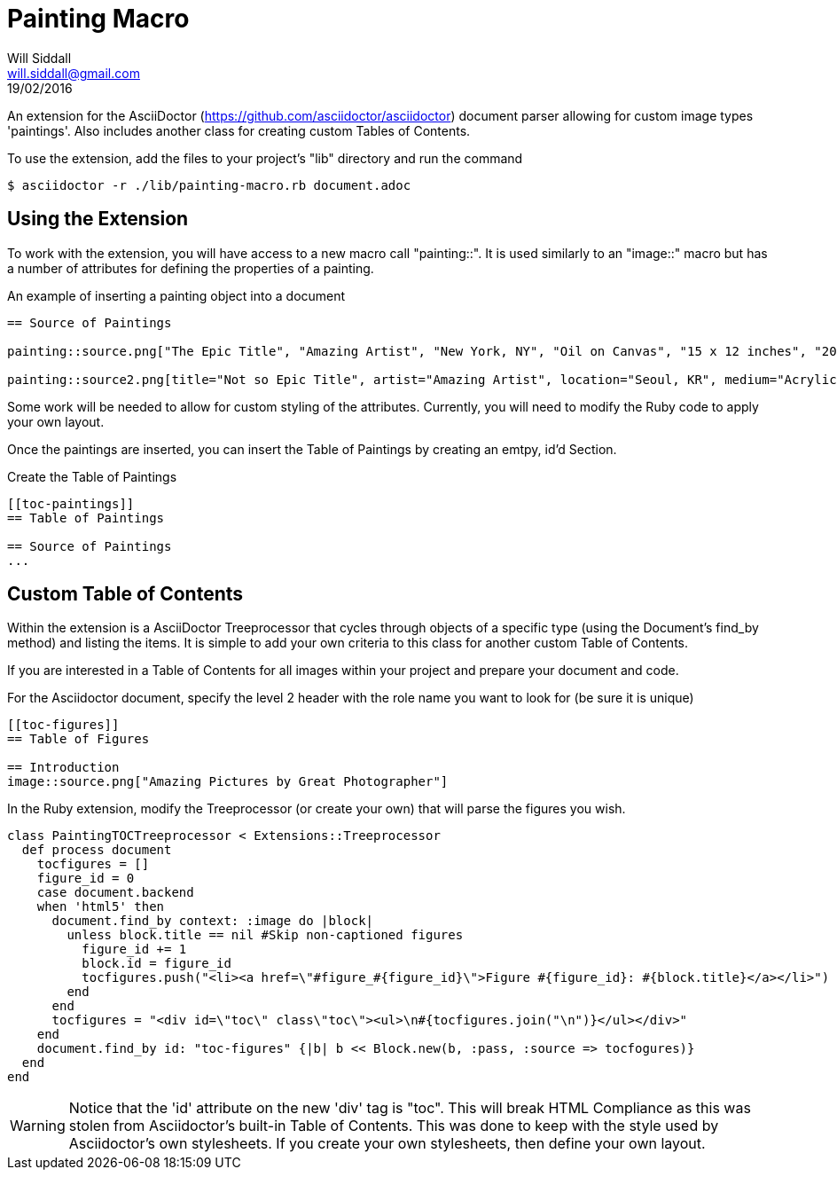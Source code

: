 = Painting Macro
Will Siddall <will.siddall@gmail.com>
19/02/2016

An extension for the AsciiDoctor (https://github.com/asciidoctor/asciidoctor) document parser allowing for custom image types 'paintings'. Also includes another class for creating custom Tables of Contents.

To use the extension, add the files to your project's "lib" directory and run the command

[source,bash]
$ asciidoctor -r ./lib/painting-macro.rb document.adoc

== Using the Extension
To work with the extension, you will have access to a new macro call "painting::". It is used similarly to an "image::" macro but has a number of attributes for defining the properties of a painting.

.An example of inserting a painting object into a document
```
== Source of Paintings

painting::source.png["The Epic Title", "Amazing Artist", "New York, NY", "Oil on Canvas", "15 x 12 inches", "2014"]

painting::source2.png[title="Not so Epic Title", artist="Amazing Artist", location="Seoul, KR", medium="Acrylic on Plywood", size="4 x 8 feet", "2015"]
```

[INFO]
Some work will be needed to allow for custom styling of the attributes. Currently, you will need to modify the Ruby code to apply your own layout.

Once the paintings are inserted, you can insert the Table of Paintings by creating an emtpy, id'd Section.

.Create the Table of Paintings
```
[[toc-paintings]]
== Table of Paintings

== Source of Paintings
...
```

== Custom Table of Contents
Within the extension is a AsciiDoctor Treeprocessor that cycles through objects of a specific type (using the Document's find_by method) and listing the items. It is simple to add your own criteria to this class for another custom Table of Contents.

If you are interested in a Table of Contents for all images within your project and prepare your document and code.

For the Asciidoctor document, specify the level 2 header with the role name you want to look for (be sure it is unique)

```
[[toc-figures]]
== Table of Figures

== Introduction
image::source.png["Amazing Pictures by Great Photographer"]
```

In the Ruby extension, modify the Treeprocessor (or create your own) that will parse the figures you wish.

[source,ruby]
class PaintingTOCTreeprocessor < Extensions::Treeprocessor
  def process document
    tocfigures = []
    figure_id = 0
    case document.backend
    when 'html5' then
      document.find_by context: :image do |block|
        unless block.title == nil #Skip non-captioned figures
          figure_id += 1
          block.id = figure_id
          tocfigures.push("<li><a href=\"#figure_#{figure_id}\">Figure #{figure_id}: #{block.title}</a></li>")
        end
      end
      tocfigures = "<div id=\"toc\" class\"toc\"><ul>\n#{tocfigures.join("\n")}</ul></div>"
    end
    document.find_by id: "toc-figures" {|b| b << Block.new(b, :pass, :source => tocfogures)}
  end
end

[WARNING]
Notice that the 'id' attribute on the new 'div' tag is "toc". This will break HTML Compliance as this was stolen from Asciidoctor's built-in Table of Contents. This was done to keep with the style used by Asciidoctor's own stylesheets. If you create your own stylesheets, then define your own layout.
